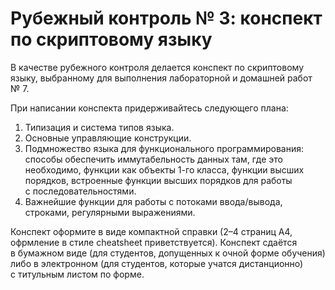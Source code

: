 * Рубежный контроль № 3: конспект по скриптовому языку
  :PROPERTIES:
  :CUSTOM_ID: рубежный-контроль-3-конспект-по-скриптовому-языку
  :END:
В качестве рубежного контроля делается конспект по скриптовому языку,
выбранному для выполнения лабораторной и домашней работ № 7.

При написании конспекта придерживайтесь следующего плана:

1. Типизация и система типов языка.
2. Основные управляющие конструкции.
3. Подмножество языка для функционального программирования: способы
   обеспечить иммутабельность данных там, где это необходимо, функции
   как объекты 1-го класса, функции высших порядков, встроенные функции
   высших порядков для работы с последовательностями.
4. Важнейшие функции для работы с потоками ввода/вывода, строками,
   регулярными выражениями.

Конспект оформите в виде компактной справки (2--4 страниц А4, офрмление
в стиле cheatsheet приветствуется). Конспект сдаётся в бумажном виде
(для студентов, допущенных к очной форме обучения) либо в электронном
(для студентов, которые учатся дистанционно) с титульным листом
по форме.
